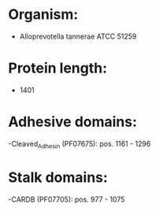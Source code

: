 * Organism:
- Alloprevotella tannerae ATCC 51259
* Protein length:
- 1401
* Adhesive domains:
-Cleaved_Adhesin (PF07675): pos. 1161 - 1296
* Stalk domains:
-CARDB (PF07705): pos. 977 - 1075

